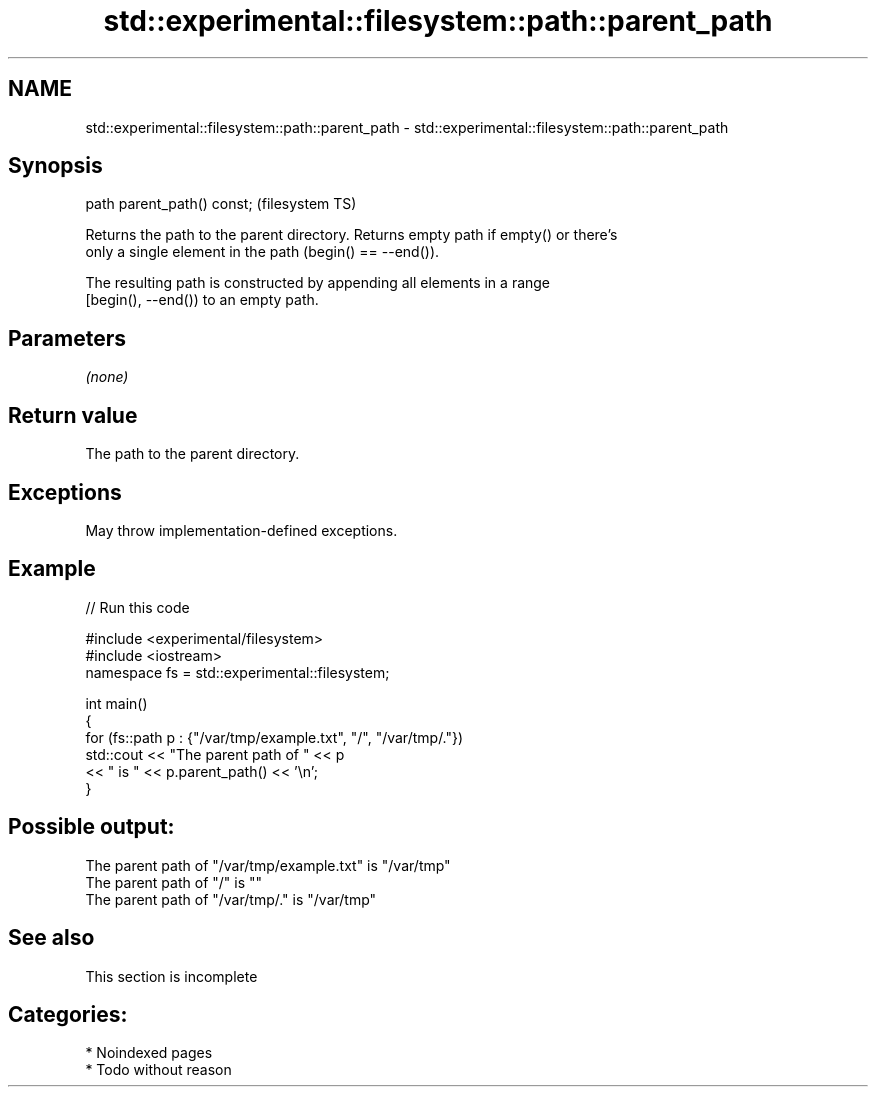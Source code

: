 .TH std::experimental::filesystem::path::parent_path 3 "2024.06.10" "http://cppreference.com" "C++ Standard Libary"
.SH NAME
std::experimental::filesystem::path::parent_path \- std::experimental::filesystem::path::parent_path

.SH Synopsis
   path parent_path() const;  (filesystem TS)

   Returns the path to the parent directory. Returns empty path if empty() or there's
   only a single element in the path (begin() == --end()).

   The resulting path is constructed by appending all elements in a range
   [begin(), --end()) to an empty path.

.SH Parameters

   \fI(none)\fP

.SH Return value

   The path to the parent directory.

.SH Exceptions

   May throw implementation-defined exceptions.

.SH Example


// Run this code

 #include <experimental/filesystem>
 #include <iostream>
 namespace fs = std::experimental::filesystem;

 int main()
 {
     for (fs::path p : {"/var/tmp/example.txt", "/", "/var/tmp/."})
         std::cout << "The parent path of " << p
                   << " is " << p.parent_path() << '\\n';
 }

.SH Possible output:

 The parent path of "/var/tmp/example.txt" is "/var/tmp"
 The parent path of "/" is ""
 The parent path of "/var/tmp/." is "/var/tmp"

.SH See also


    This section is incomplete

.SH Categories:
     * Noindexed pages
     * Todo without reason
